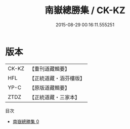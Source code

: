 #+TITLE: 南嶽總勝集 / CK-KZ

#+DATE: 2015-08-29 00:16:11.555251
* 版本
 |     CK-KZ|【重刊道藏輯要】|
 |       HFL|【正統道藏・涵芬樓版】|
 |      YP-C|【原版道藏輯要】|
 |      ZTDZ|【正統道藏・三家本】|
目次
 - [[file:KR5b0311_000.txt][南嶽總勝集 0]]
